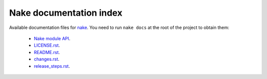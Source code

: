 ========================
Nake documentation index
========================

Available documentation files for `nake <https://github.com/fowlmouth/nake>`_.
You need to run ``nake docs`` at the root of the project to obtain them:

 * `Nake module API <nake.html>`_.

 * `LICENSE.rst <LICENSE.html>`_.
 * `README.rst <README.html>`_.
 * `changes.rst <changes.html>`_.
 * `release_steps.rst <release_steps.html>`_.
